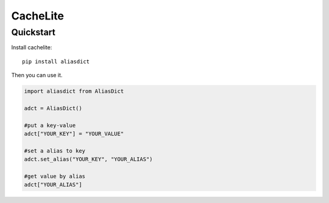 ================
CacheLite
================


Quickstart
----------

Install cachelite::

    pip install aliasdict

Then you can use it.

.. code-block:: python

    import aliasdict from AliasDict

    adct = AliasDict()

    #put a key-value
    adct["YOUR_KEY"] = "YOUR_VALUE"

    #set a alias to key
    adct.set_alias("YOUR_KEY", "YOUR_ALIAS")

    #get value by alias
    adct["YOUR_ALIAS"]


